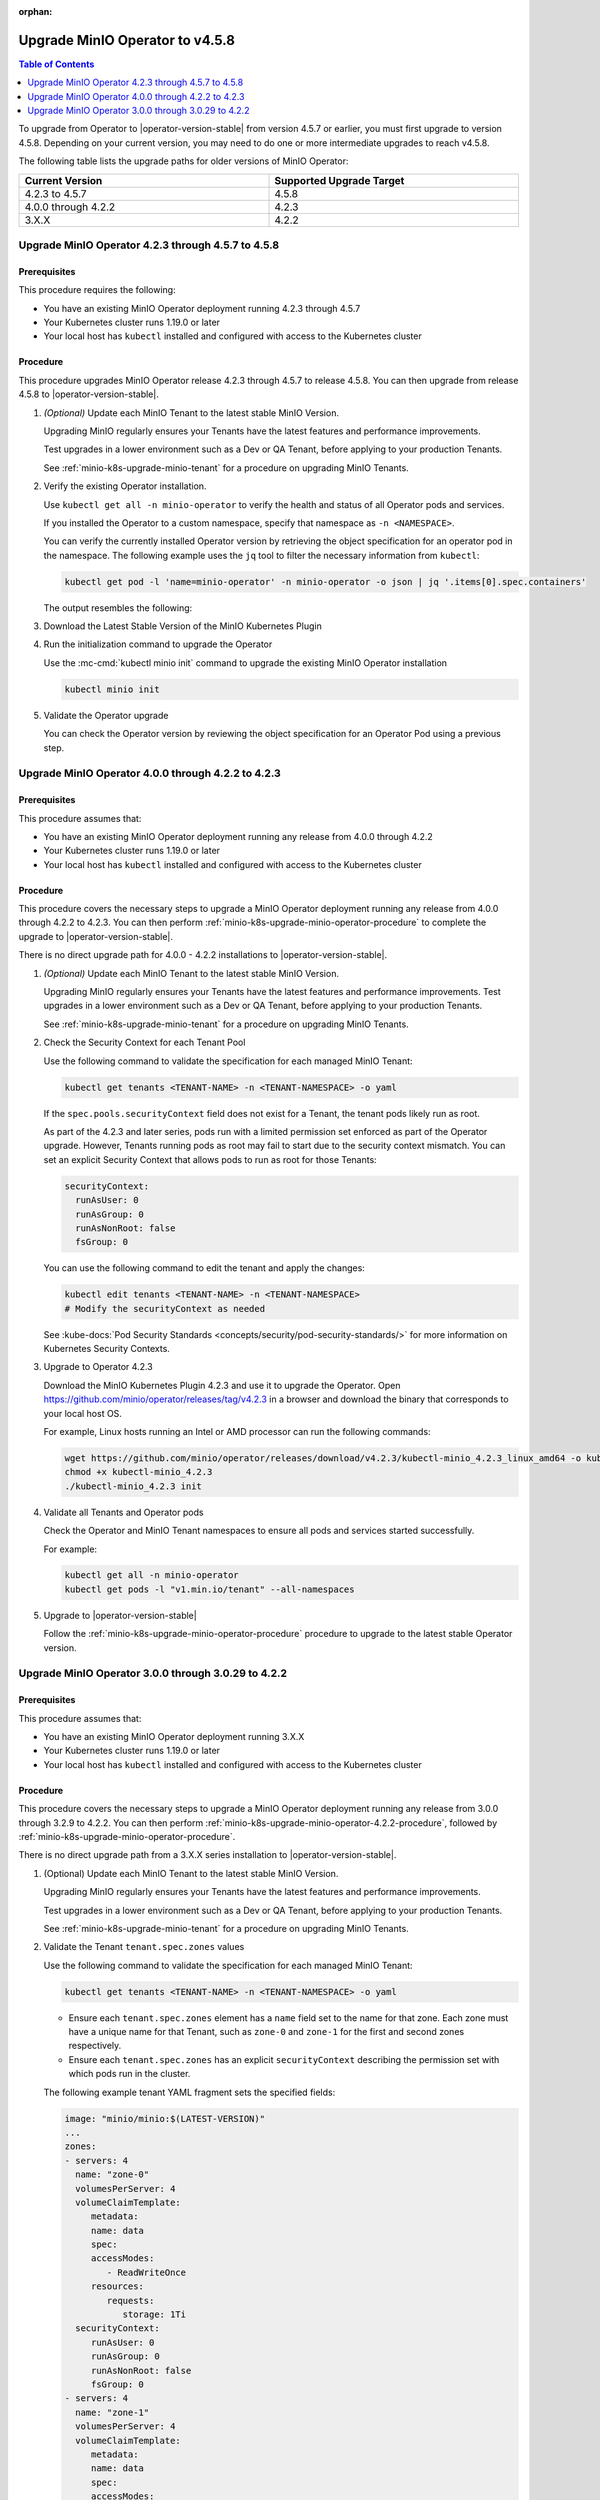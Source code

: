 :orphan:

.. _minio-k8s-upgrade-minio-operator-to-4.5.8:

================================
Upgrade MinIO Operator to v4.5.8
================================

.. default-domain:: minio

.. contents:: Table of Contents
   :local:
   :depth: 1


To upgrade from Operator to |operator-version-stable| from version 4.5.7 or earlier, you must first upgrade to version 4.5.8.
Depending on your current version, you may need to do one or more intermediate upgrades to reach v4.5.8.

The following table lists the upgrade paths for older versions of MinIO Operator:

.. list-table::
   :header-rows: 1
   :widths: 40 40
   :width: 100%

   * - Current Version
     - Supported Upgrade Target

   * - 4.2.3 to 4.5.7
     - 4.5.8
   
   * - 4.0.0 through 4.2.2
     - 4.2.3

   * - 3.X.X
     - 4.2.2


Upgrade MinIO Operator 4.2.3 through 4.5.7 to 4.5.8
---------------------------------------------------

Prerequisites
~~~~~~~~~~~~~

This procedure requires the following:

- You have an existing MinIO Operator deployment running 4.2.3 through 4.5.7
- Your Kubernetes cluster runs 1.19.0 or later
- Your local host has ``kubectl`` installed and configured with access to the Kubernetes cluster

Procedure
~~~~~~~~~

This procedure upgrades MinIO Operator release 4.2.3 through 4.5.7 to release 4.5.8.
You can then upgrade from release 4.5.8 to |operator-version-stable|.

1. *(Optional)* Update each MinIO Tenant to the latest stable MinIO Version.

   Upgrading MinIO regularly ensures your Tenants have the latest features and performance improvements.

   Test upgrades in a lower environment such as a Dev or QA Tenant, before applying to your production Tenants.

   See :ref:`minio-k8s-upgrade-minio-tenant` for a procedure on upgrading MinIO Tenants.

#. Verify the existing Operator installation.

   Use ``kubectl get all -n minio-operator`` to verify the health and status of all Operator pods and services.
     
   If you installed the Operator to a custom namespace, specify that namespace as ``-n <NAMESPACE>``.

   You can verify the currently installed Operator version by retrieving the object specification for an operator pod in the namespace.
   The following example uses the ``jq`` tool to filter the necessary information from ``kubectl``:

   .. code-block:: shell
      :class: copyable

      kubectl get pod -l 'name=minio-operator' -n minio-operator -o json | jq '.items[0].spec.containers'

   The output resembles the following:

   .. code-block:: json
      :emphasize-lines: 8-10

      {
         "env": [
            {
               "name": "CLUSTER_DOMAIN",
               "value": "cluster.local"
            }
         ],
         "image": "minio/operator:v4.5.1",
         "imagePullPolicy": "IfNotPresent",
         "name": "minio-operator"
      }

#. Download the Latest Stable Version of the MinIO Kubernetes Plugin

   .. include:: /includes/k8s/install-minio-kubectl-plugin.rst

#. Run the initialization command to upgrade the Operator

   Use the :mc-cmd:`kubectl minio init` command to upgrade the existing MinIO Operator installation

   .. code-block:: shell
      :class: copyable

      kubectl minio init

#. Validate the Operator upgrade

   You can check the Operator version by reviewing the object specification for an Operator Pod using a previous step.

   .. include:: /includes/common/common-k8s-connect-operator-console.rst

.. _minio-k8s-upgrade-minio-operator-4.2.2-procedure:

Upgrade MinIO Operator 4.0.0 through 4.2.2 to 4.2.3
---------------------------------------------------

Prerequisites
~~~~~~~~~~~~~

This procedure assumes that:

- You have an existing MinIO Operator deployment running any release from 4.0.0 through 4.2.2
- Your Kubernetes cluster runs 1.19.0 or later
- Your local host has ``kubectl`` installed and configured with access to the Kubernetes cluster

Procedure
~~~~~~~~~

This procedure covers the necessary steps to upgrade a MinIO Operator deployment running any release from 4.0.0 through 4.2.2 to 4.2.3.
You can then perform :ref:`minio-k8s-upgrade-minio-operator-procedure` to complete the upgrade to |operator-version-stable|.

There is no direct upgrade path for 4.0.0 - 4.2.2 installations to |operator-version-stable|.

1. *(Optional)* Update each MinIO Tenant to the latest stable MinIO Version.

   Upgrading MinIO regularly ensures your Tenants have the latest features and performance improvements.
   Test upgrades in a lower environment such as a Dev or QA Tenant, before applying to your production Tenants.

   See :ref:`minio-k8s-upgrade-minio-tenant` for a procedure on upgrading MinIO Tenants.

#. Check the Security Context for each Tenant Pool

   Use the following command to validate the specification for each managed MinIO Tenant:

   .. code-block:: shell
      :class: copyable

      kubectl get tenants <TENANT-NAME> -n <TENANT-NAMESPACE> -o yaml
   
   If the ``spec.pools.securityContext`` field does not exist for a Tenant, the tenant pods likely run as root.
   
   As part of the 4.2.3 and later series, pods run with a limited permission set enforced as part of the Operator upgrade.
   However, Tenants running pods as root may fail to start due to the security context mismatch.
   You can set an explicit Security Context that allows pods to run as root for those Tenants:

   .. code-block:: yaml
      :class: copyable

      securityContext:
        runAsUser: 0
        runAsGroup: 0
        runAsNonRoot: false
        fsGroup: 0

   You can use the following command to edit the tenant and apply the changes:

   .. code-block:: shell

      kubectl edit tenants <TENANT-NAME> -n <TENANT-NAMESPACE>
      # Modify the securityContext as needed

   See :kube-docs:`Pod Security Standards <concepts/security/pod-security-standards/>` for more information on Kubernetes Security Contexts.

#. Upgrade to Operator 4.2.3

   Download the MinIO Kubernetes Plugin 4.2.3 and use it to upgrade the Operator.
   Open https://github.com/minio/operator/releases/tag/v4.2.3 in a browser and download the binary that corresponds to your local host OS.

   For example, Linux hosts running an Intel or AMD processor can run the following commands:

   .. code-block:: shell
      :class: copyable

      wget https://github.com/minio/operator/releases/download/v4.2.3/kubectl-minio_4.2.3_linux_amd64 -o kubectl-minio_4.2.3
      chmod +x kubectl-minio_4.2.3
      ./kubectl-minio_4.2.3 init

#. Validate all Tenants and Operator pods

   Check the Operator and MinIO Tenant namespaces to ensure all pods and services started successfully.

   For example:

   .. code-block:: shell
      :class: copyable

      kubectl get all -n minio-operator
      kubectl get pods -l "v1.min.io/tenant" --all-namespaces

#. Upgrade to |operator-version-stable|

   Follow the :ref:`minio-k8s-upgrade-minio-operator-procedure` procedure to upgrade to the latest stable Operator version.

Upgrade MinIO Operator 3.0.0 through 3.0.29 to 4.2.2
----------------------------------------------------

Prerequisites
~~~~~~~~~~~~~

This procedure assumes that:

- You have an existing MinIO Operator deployment running 3.X.X
- Your Kubernetes cluster runs 1.19.0 or later
- Your local host has ``kubectl`` installed and configured with access to the Kubernetes cluster

Procedure
~~~~~~~~~

This procedure covers the necessary steps to upgrade a MinIO Operator deployment running any release from 3.0.0 through 3.2.9 to 4.2.2.
You can then perform :ref:`minio-k8s-upgrade-minio-operator-4.2.2-procedure`, followed by :ref:`minio-k8s-upgrade-minio-operator-procedure`.

There is no direct upgrade path from a 3.X.X series installation to |operator-version-stable|.

1. (Optional) Update each MinIO Tenant to the latest stable MinIO Version.

   Upgrading MinIO regularly ensures your Tenants have the latest features and performance improvements.

   Test upgrades in a lower environment such as a Dev or QA Tenant, before applying to your production Tenants.

   See :ref:`minio-k8s-upgrade-minio-tenant` for a procedure on upgrading MinIO Tenants.

#. Validate the Tenant ``tenant.spec.zones`` values

   Use the following command to validate the specification for each managed MinIO Tenant:

   .. code-block:: shell
      :class: copyable

      kubectl get tenants <TENANT-NAME> -n <TENANT-NAMESPACE> -o yaml

   - Ensure each ``tenant.spec.zones`` element has a ``name`` field set to the name for that zone.
     Each zone must have a unique name for that Tenant, such as ``zone-0`` and ``zone-1`` for the first and second zones respectively.

   - Ensure each ``tenant.spec.zones`` has an explicit ``securityContext`` describing the permission set with which pods run in the cluster.

   The following example tenant YAML fragment sets the specified fields:

   .. code-block:: yaml
      
      image: "minio/minio:$(LATEST-VERSION)"
      ...
      zones:
      - servers: 4
        name: "zone-0"
        volumesPerServer: 4
        volumeClaimTemplate:
           metadata:
           name: data
           spec:
           accessModes:
              - ReadWriteOnce
           resources:
              requests:
                 storage: 1Ti
        securityContext:
           runAsUser: 0
           runAsGroup: 0
           runAsNonRoot: false
           fsGroup: 0
      - servers: 4
        name: "zone-1"
        volumesPerServer: 4
        volumeClaimTemplate:
           metadata:
           name: data
           spec:
           accessModes:
              - ReadWriteOnce
           resources:
              requests:
                 storage: 1Ti
        securityContext:
           runAsUser: 0
           runAsGroup: 0
           runAsNonRoot: false
           fsGroup: 0

   You can use the following command to edit the tenant and apply the changes:

   .. code-block:: shell

      kubectl edit tenants <TENANT-NAME> -n <TENANT-NAMESPACE>

#. Upgrade to Operator 4.2.2

   Download the MinIO Kubernetes Plugin 4.2.2 and use it to upgrade the Operator.
   Open https://github.com/minio/operator/releases/tag/v4.2.2 in a browser and download the binary that corresponds to your local host OS.
   For example, Linux hosts running an Intel or AMD processor can run the following commands:

   .. code-block:: shell
      :class: copyable

      wget https://github.com/minio/operator/releases/download/v4.2.3/kubectl-minio_4.2.2_linux_amd64 -o kubectl-minio_4.2.2
      chmod +x kubectl-minio_4.2.2

      ./kubectl-minio_4.2.2 init

#. Validate all Tenants and Operator pods

   Check the Operator and MinIO Tenant namespaces to ensure all pods and services started successfully.

   For example:

   .. code-block:: shell
      :class: copyable

      kubectl get all -n minio-operator

      kubectl get pods -l "v1.min.io/tenant" --all-namespaces

#. Upgrade to 4.2.3

   Follow the :ref:`minio-k8s-upgrade-minio-operator-4.2.2-procedure` procedure to upgrade to Operator 4.2.3.
   You can then upgrade to |operator-version-stable|.
